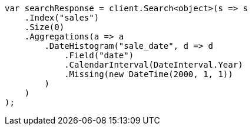 // aggregations/bucket/datehistogram-aggregation.asciidoc:636

////
IMPORTANT NOTE
==============
This file is generated from method Line636 in https://github.com/elastic/elasticsearch-net/tree/master/tests/Examples/Aggregations/Bucket/DatehistogramAggregationPage.cs#L359-L394.
If you wish to submit a PR to change this example, please change the source method above and run

dotnet run -- asciidoc

from the ExamplesGenerator project directory, and submit a PR for the change at
https://github.com/elastic/elasticsearch-net/pulls
////

[source, csharp]
----
var searchResponse = client.Search<object>(s => s
    .Index("sales")
    .Size(0)
    .Aggregations(a => a
        .DateHistogram("sale_date", d => d
            .Field("date")
            .CalendarInterval(DateInterval.Year)
            .Missing(new DateTime(2000, 1, 1))
        )
    )
);
----

